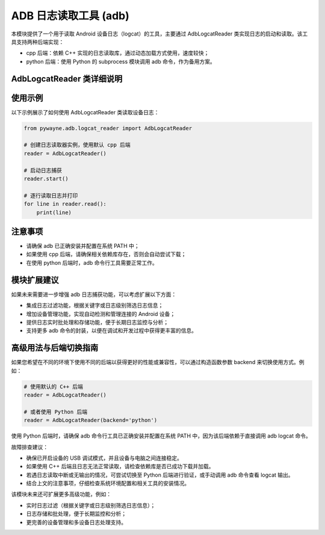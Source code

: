 ADB 日志读取工具 (adb)
========================

本模块提供了一个用于读取 Android 设备日志（logcat）的工具，主要通过 AdbLogcatReader 类实现日志的启动和读取。该工具支持两种后端实现：

- cpp 后端：依赖 C++ 实现的日志读取库，通过动态加载方式使用，速度较快；
- python 后端：使用 Python 的 subprocess 模块调用 adb 命令，作为备用方案。

AdbLogcatReader 类详细说明
------------------------------

.. py:class:: AdbLogcatReader(backend: str = 'cpp')

   该类用于启动并读取 Android 设备日志。用户可以选择使用 C++ 后端（默认）或 Python 后端来读取日志。

   **主要功能**：

   - 初始化时根据后端选项准备相应的日志读取库或子进程。
   - 通过调用 start() 方法启动日志捕获。
   - 调用 read() 方法以生成器方式逐行读取日志数据。

   **主要方法**:

   - __init__(self, backend: str = 'cpp')
     
     初始化 AdbLogcatReader 实例。

     **参数**:

     - backend: 字符串，指定后端类型。可选值为 'cpp'（默认）或 'python'。

   - start(self)
     
     启动日志读取。对于 cpp 后端，会调用库函数清空并启动 logcat；对于 python 后端，则使用 subprocess 启动 adb logcat 命令。

   - read(self)
     
     以生成器模式逐行读取日志，返回每条日志记录的字符串。

   - _check_lib_exists(self)
     
     内部方法，检查 C++ 日志读取库是否存在，如果不存在则尝试下载并导入该库。

使用示例
----------

以下示例展示了如何使用 AdbLogcatReader 类读取设备日志：

.. code-block:: python

   from pywayne.adb.logcat_reader import AdbLogcatReader
   
   # 创建日志读取器实例，使用默认 cpp 后端
   reader = AdbLogcatReader()
   
   # 启动日志捕获
   reader.start()
   
   # 逐行读取日志并打印
   for line in reader.read():
       print(line)

注意事项
----------

- 请确保 adb 已正确安装并配置在系统 PATH 中；
- 如果使用 cpp 后端，请确保相关依赖库存在，否则会自动尝试下载；
- 在使用 python 后端时，adb 命令行工具需要正常工作。

模块扩展建议
--------------

如果未来需要进一步增强 adb 日志捕获功能，可以考虑扩展以下方面：

- 集成日志过滤功能，根据关键字或日志级别筛选日志信息；
- 增加设备管理功能，实现自动检测和管理连接的 Android 设备；
- 提供日志实时批处理和存储功能，便于长期日志监控与分析；
- 支持更多 adb 命令的封装，以便在调试和开发过程中获得更丰富的信息。

高级用法与后端切换指南
-----------------------------

如果您希望在不同的环境下使用不同的后端以获得更好的性能或兼容性，可以通过构造函数参数 backend 来切换使用方式。例如：

.. code-block:: python

   # 使用默认的 C++ 后端
   reader = AdbLogcatReader()

   # 或者使用 Python 后端
   reader = AdbLogcatReader(backend='python')

使用 Python 后端时，请确保 adb 命令行工具已正确安装并配置在系统 PATH 中，因为该后端依赖于直接调用 adb logcat 命令。

故障排查建议：

- 确保已开启设备的 USB 调试模式，并且设备与电脑之间连接稳定。
- 如果使用 C++ 后端且日志无法正常读取，请检查依赖库是否已成功下载并加载。
- 若遇日志读取中断或无输出的情况，可尝试切换至 Python 后端进行验证，或手动调用 adb 命令查看 logcat 输出。
- 结合上文的注意事项，仔细检查系统环境配置和相关工具的安装情况。

该模块未来还可扩展更多高级功能，例如：

- 实时日志过滤（根据关键字或日志级别筛选日志信息）；
- 日志存储和批处理，便于长期监控和分析；
- 更完善的设备管理和多设备日志处理支持。 
